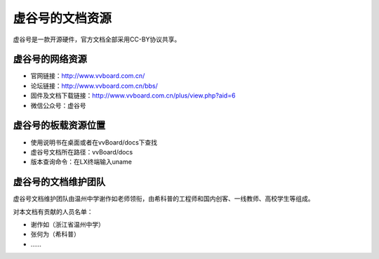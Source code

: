 虚谷号的文档资源
=========================================

虚谷号是一款开源硬件，官方文档全部采用CC-BY协议共享。

------------------------------------------------
虚谷号的网络资源
------------------------------------------------


- 官网链接：http://www.vvboard.com.cn/
- 论坛链接：http://www.vvboard.com.cn/bbs/
- 固件及文档下载链接：http://www.vvboard.com.cn/plus/view.php?aid=6
- 微信公众号：虚谷号

------------------------------------------------
虚谷号的板载资源位置
------------------------------------------------


- 使用说明书在桌面或者在vvBoard/docs下查找
- 虚谷号文档所在路径：vvBoard/docs
- 版本查询命令：在LX终端输入uname

-------------------------------------------
虚谷号的文档维护团队
-------------------------------------------

虚谷号文档维护团队由温州中学谢作如老师领衔，由希科普的工程师和国内创客、一线教师、高校学生等组成。

对本文档有贡献的人员名单：

- 谢作如（浙江省温州中学）
- 张何为（希科普）
- ……

